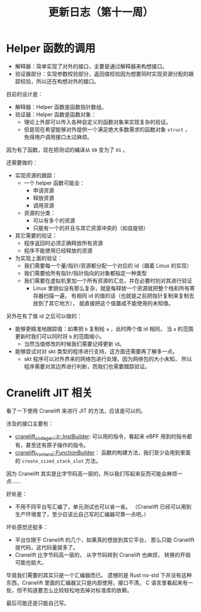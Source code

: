 #+title: 更新日志（第十一周）

* Helper 函数的调用

- 解释器：简单实现了对外的接口，主要是通过解释器来构想接口。
- 验证器部分：实现参数校验部分，返回值校验因为想要同时实现资源分配的跟踪校验，所以还在构想对外的接口。

目前的设计是：
- 解释器：Helper 函数是函数指针数组。
- 验证器：Helper 函数是函数对象：
  - 理论上外部可以传入各种自定义的函数对象来实现复杂的验证。
  - 但是现在希望能够对外提供一个满足绝大多数需求的函数对象 =struct= ，
    免得用户调用接口太过麻烦。

因为有了函数，现在把测试的编译从 =O0= 变为了 =O1= 。

还需要做的：
- 实现资源的跟踪：
  - 一个 helper 函数可能会：
    - 申请资源
    - 释放资源
    - 调用资源
  - 资源的分类：
    - 可以有多个的资源
    - 只能有一个的并且与其它资源冲突的（如自旋锁）
- 其它需要的验证：
  - 程序返回时必须正确释放所有资源
  - 程序不能使用已经释放的资源
- 为实现上面的验证：
  - 我们需要每一个量/指针/资源都分配一个对应的 id（跟着 Linux 的实现）
  - 我们需要给所有指针/指针指向的对象都指定一种类型
  - 我们需要在虚拟机里加一个所有资源的汇总，并在必要时刻对其进行验证
    - Linux 里貌似没有那么复杂，就是每释放一个资源就把整个栈和所有寄存器扫描一遍，
      有相同 id 的值的话（也就是之前把指针复制来复制去放到了其它地方），
      就直接把这个值置成不能使用的未知值。

另外在有了值 id 之后可以做的：
- 能够更精准地跟踪值：如果把 =b= 复制给 =a= ，此时两个值 id 相同，
  当 =a= 的范围更新时我们可以同时将 =b= 的范围缩小。
  - 当然当值修改的时候我们需要记得更新 id。
- 能够尝试对对 skt 类型的程序进行支持，这方面还需要再了解多一点。
  - skt 程序可以对外界来的网络包进行处理，因为网络包的大小未知，
    所以程序需要对其边界进行判断，而我们也需要跟踪验证。

* Cranelift JIT 相关

看了一下使用 Cranelift 来进行 JIT 的方法，应该是可以的。

涉及的接口主要有：
- [[https://docs.rs/cranelift-codegen/0.90.0/cranelift_codegen/ir/trait.InstBuilder.html][cranelift_codegen::ir::InstBuilder]]:
  可以用的指令，看起来 eBPF 用到的指令都有，甚至还有原子操作的指令。
- [[https://docs.rs/cranelift-frontend/latest/cranelift_frontend/struct.FunctionBuilder.html][cranelift_frontend::FunctionBuilder]]：
  函数的构建方法，我们至少会用到里面的 =create_sized_stack_slot= 方法。

因为 Cranelift 其实是比字节码高一层的，所以我们写起来反而可能会麻烦一点……

好处是：
- 不用不同平台写汇编了，单元测试也可以省一省。
  （Cranelift 已经可以用到生产环境里了，至少应该比自己写的汇编器可靠一点吧。）

坏处感觉还挺多：
- 平台仅限于 Cranelift 的几个，如果真的想放到其它平台，
  那么只能 Cranelift 提代码，这代码量就多了。
- Cranelift 比字节码高一层的，
  从字节码转到 Cranelift 也麻烦，
  转换的开销可能也挺大。

毕竟我们需要的其实只是一个汇编器而已。
遗憾的是 Rust no-std 下并没有这种东西，Cranelift 里面的汇编器又只是内部使用，接口不清。
C 语言里看起来有一些，但不知道要怎么比较轻松地去掉对标准库的依赖。

最后可能还是只能自己写。
